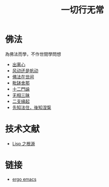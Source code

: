#+TITLE: 一切行无常
#+LANGUAGE: zh-CN


* 佛法
  為佛法而學，不作世間學問想

   + [[file:chulinxin.org][出离心]]
   + [[file:fandong.org][风动还是帆动]]
   + [[file:fofazaishijian.org][佛法在世间]]
   + [[file:piposhena.org][毗缽舍那]]
   + [[file:shiermenlun.org][十二門論]]
   + [[file:wuxiangding.org][无相三昧]]
   + [[file:erzhiyuanqi.org][二支緣起]]
   + [[file:fazhu.org][先知法住，後知涅槃]]


* 技术文献

   + [[file:lisp_origin.org][Lisp 之根源]]

* 链接
   + [[http://ergoemacs.org][ergo emacs]]
